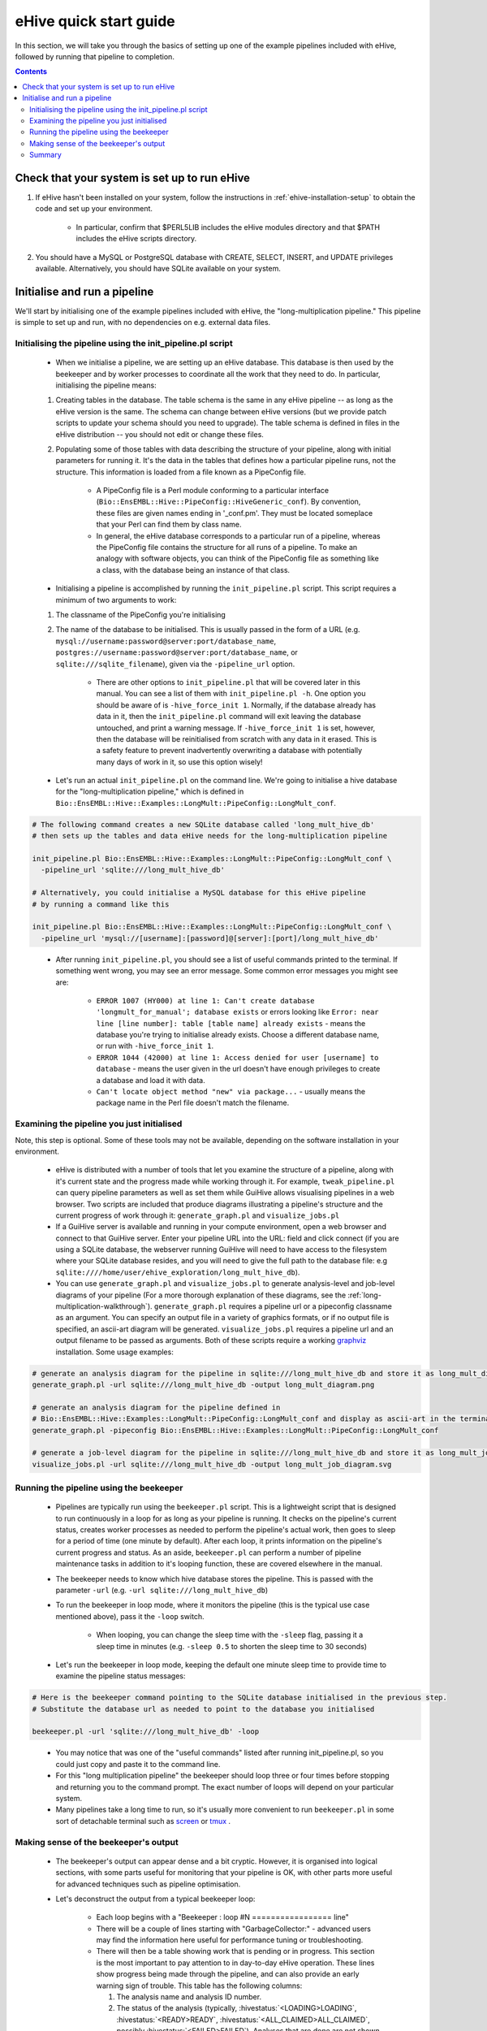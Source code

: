 =======================
eHive quick start guide
=======================

In this section, we will take you through the basics of setting up one of the example pipelines included with eHive, followed by running that pipeline to completion.

.. contents::

Check that your system is set up to run eHive
=============================================

#. If eHive hasn't been installed on your system, follow the instructions in :ref:`ehive-installation-setup` to obtain the code and set up your environment.

    - In particular, confirm that $PERL5LIB includes the eHive modules directory and that $PATH includes the eHive scripts directory.

#. You should have a MySQL or PostgreSQL database with CREATE, SELECT, INSERT, and UPDATE privileges available. Alternatively, you should have SQLite available on your system.

Initialise and run a pipeline
=============================

We'll start by initialising one of the example pipelines included with eHive, the "long-multiplication pipeline." This pipeline is simple to set up and run, with no dependencies on e.g. external data files.

Initialising the pipeline using the init_pipeline.pl script
-----------------------------------------------------------

    - When we initialise a pipeline, we are setting up an eHive database. This database is then used by the beekeeper and by worker processes to coordinate all the work that they need to do. In particular, initialising the pipeline means:

    #. Creating tables in the database. The table schema is the same in any eHive pipeline -- as long as the eHive version is the same. The schema can change between eHive versions (but we provide patch scripts to update your schema should you need to upgrade). The table schema is defined in files in the eHive distribution -- you should not edit or change these files.

    #. Populating some of those tables with data describing the structure of your pipeline, along with initial parameters for running it. It's the data in the tables that defines how a particular pipeline runs, not the structure. This information is loaded from a file known as a PipeConfig file.

        - A PipeConfig file is a Perl module conforming to a particular interface (``Bio::EnsEMBL::Hive::PipeConfig::HiveGeneric_conf``). By convention, these files are given names ending in '_conf.pm'. They must be located someplace that your Perl can find them by class name.

        - In general, the eHive database corresponds to a particular run of a pipeline, whereas the PipeConfig file contains the structure for all runs of a pipeline. To make an analogy with software objects, you can think of the PipeConfig file as something like a class, with the database being an instance of that class.

    - Initialising a pipeline is accomplished by running the ``init_pipeline.pl`` script. This script requires a minimum of two arguments to work:

    #. The classname of the PipeConfig you're initialising

    #. The name of the database to be initialised. This is usually passed in the form of a URL (e.g. ``mysql://username:password@server:port/database_name``, ``postgres://username:password@server:port/database_name``, or ``sqlite:///sqlite_filename``), given via the ``-pipeline_url`` option.

        - There are other options to ``init_pipeline.pl`` that will be covered later in this manual. You can see a list of them with ``init_pipeline.pl -h``. One option you should be aware of is ``-hive_force_init 1``. Normally, if the database already has data in it, then the ``init_pipeline.pl`` command will exit leaving the database untouched, and print a warning message. If ``-hive_force_init 1`` is set, however, then the database will be reinitialised from scratch with any data in it erased. This is a safety feature to prevent inadvertently overwriting a database with potentially many days of work in it, so use this option wisely!

    - Let's run an actual ``init_pipeline.pl`` on the command line. We're going to initialise a hive database for the "long-multiplication pipeline," which is defined in ``Bio::EnsEMBL::Hive::Examples::LongMult::PipeConfig::LongMult_conf``. 

.. code-block:: bash

    # The following command creates a new SQLite database called 'long_mult_hive_db'
    # then sets up the tables and data eHive needs for the long-multiplication pipeline

    init_pipeline.pl Bio::EnsEMBL::Hive::Examples::LongMult::PipeConfig::LongMult_conf \
      -pipeline_url 'sqlite:///long_mult_hive_db'

    # Alternatively, you could initialise a MySQL database for this eHive pipeline
    # by running a command like this

    init_pipeline.pl Bio::EnsEMBL::Hive::Examples::LongMult::PipeConfig::LongMult_conf \
      -pipeline_url 'mysql://[username]:[password]@[server]:[port]/long_mult_hive_db'

..

    - After running ``init_pipeline.pl``, you should see a list of useful commands printed to the terminal. If something went wrong, you may see an error message. Some common error messages you might see are:

        - ``ERROR 1007 (HY000) at line 1: Can't create database 'longmult_for_manual'; database exists`` or errors looking like ``Error: near line [line number]: table [table name] already exists`` - means the database you're trying to initialise already exists. Choose a different database name, or run with ``-hive_force_init 1``.

        - ``ERROR 1044 (42000) at line 1: Access denied for user [username] to database`` - means the user given in the url doesn't have enough privileges to create a database and load it with data.

        - ``Can't locate object method "new" via package...`` - usually means the package name in the Perl file doesn't match the filename.

Examining the pipeline you just initialised
-------------------------------------------

Note, this step is optional. Some of these tools may not be available, depending on the software installation in your environment.

    - eHive is distributed with a number of tools that let you examine the structure of a pipeline, along with it's current state and the progress made while working through it. For example, ``tweak_pipeline.pl`` can query pipeline parameters as well as set them while GuiHive allows visualising pipelines in a web browser. Two scripts are included that produce diagrams illustrating a pipeline's structure and the current progress of work through it: ``generate_graph.pl`` and ``visualize_jobs.pl``

    - If a GuiHive server is available and running in your compute environment, open a web browser and connect to that GuiHive server. Enter your pipeline URL into the URL: field and click connect (if you are using a SQLite database, the webserver running GuiHive will need to have access to the filesystem where your SQLite database resides, and you will need to give the full path to the database file: e.g ``sqlite:////home/user/ehive_exploration/long_mult_hive_db``).

    - You can use ``generate_graph.pl`` and ``visualize_jobs.pl`` to generate analysis-level and job-level diagrams of your pipeline (For a more thorough explanation of these diagrams, see the :ref:`long-multiplication-walkthrough`). ``generate_graph.pl`` requires a pipeline url or a pipeconfig classname as an argument. You can specify an output file in a variety of graphics formats, or if no output file is specified, an ascii-art diagram will be generated. ``visualize_jobs.pl`` requires a pipeline url and an output filename to be passed as arguments. Both of these scripts require a working `graphviz <http://www.graphviz.org/>`__ installation. Some usage examples:

.. code-block:: bash

    # generate an analysis diagram for the pipeline in sqlite:///long_mult_hive_db and store it as long_mult_diagram.png
    generate_graph.pl -url sqlite:///long_mult_hive_db -output long_mult_diagram.png

    # generate an analysis diagram for the pipeline defined in
    # Bio::EnsEMBL::Hive::Examples::LongMult::PipeConfig::LongMult_conf and display as ascii-art in the terminal
    generate_graph.pl -pipeconfig Bio::EnsEMBL::Hive::Examples::LongMult::PipeConfig::LongMult_conf

    # generate a job-level diagram for the pipeline in sqlite:///long_mult_hive_db and store it as long_mult_job_diagram.svg
    visualize_jobs.pl -url sqlite:///long_mult_hive_db -output long_mult_job_diagram.svg

Running the pipeline using the beekeeper
----------------------------------------

    - Pipelines are typically run using the ``beekeeper.pl`` script. This is a lightweight script that is designed to run continuously in a loop for as long as your pipeline is running. It checks on the pipeline's current status, creates worker processes as needed to perform the pipeline's actual work, then goes to sleep for a period of time (one minute by default). After each loop, it prints information on the pipeline's current progress and status. As an aside, ``beekeeper.pl`` can perform a number of pipeline maintenance tasks in addition to it's looping function, these are covered elsewhere in the manual.

    - The beekeeper needs to know which hive database stores the pipeline. This is passed with the parameter ``-url`` (e.g. ``-url sqlite:///long_mult_hive_db``)

    - To run the beekeeper in loop mode, where it monitors the pipeline (this is the typical use case mentioned above), pass it the ``-loop`` switch.

        - When looping, you can change the sleep time with the ``-sleep`` flag, passing it a sleep time in minutes (e.g. ``-sleep 0.5`` to shorten the sleep time to 30 seconds)

    - Let's run the beekeeper in loop mode, keeping the default one minute sleep time to provide time to examine the pipeline status messages:

.. code-block:: bash

    # Here is the beekeeper command pointing to the SQLite database initialised in the previous step.
    # Substitute the database url as needed to point to the database you initialised

    beekeeper.pl -url 'sqlite:///long_mult_hive_db' -loop

..

    - You may notice that was one of the "useful commands" listed after running init_pipeline.pl, so you could just copy and paste it to the command line.

    - For this "long multiplication pipeline" the beekeeper should loop three or four times before stopping and returning you to the command prompt. The exact number of loops will depend on your particular system.

    - Many pipelines take a long time to run, so it's usually more convenient to run ``beekeeper.pl`` in some sort of detachable terminal such as `screen <https://www.gnu.org/software/screen/>`__ or `tmux <https://tmux.github.io/>`__ .

Making sense of the beekeeper's output
--------------------------------------

    - The beekeeper's output can appear dense and a bit cryptic. However, it is organised into logical sections, with some parts useful for monitoring that your pipeline is OK, with other parts more useful for advanced techniques such as pipeline optimisation.

    - Let's deconstruct the output from a typical beekeeper loop:

        - Each loop begins with a "Beekeeper : loop #N ================= line"

        - There will be a couple of lines starting with "GarbageCollector:" - advanced users may find the information here useful for performance tuning or troubleshooting.

        - There will then be a table showing work that is pending or in progress. This section is the most important to pay attention to in day-to-day eHive operation. These lines show progress being made through the pipeline, and can also provide an early warning sign of trouble. This table has the following columns:

          #. The analysis name and analysis ID number.

          #. The status of the analysis (typically, :hivestatus:`<LOADING>LOADING`, :hivestatus:`<READY>READY`, :hivestatus:`<ALL_CLAIMED>ALL_CLAIMED`, possibly :hivestatus:`<FAILED>FAILED`). Analyses that are done are not shown in this table.

          #. A job summary, showing the number of :hivestatus:`<READY>[r]eady`, :hivestatus:`<SEMAPHORED>[s]emaphored`, :hivestatus:`<INPROGRESS>[i]n-progress`, and :hivestatus:`<DONE>[d]one` jobs in the analysis

          #. Average runtime for jobs in the analysis,

          #. Number of workers working on this analysis

          #. Hive-capacity and analysis-capacity settings for this analysis

          #. Last time the beekeeper performed an internal-bookkeeping synchronization on this analysis.

        - There will then be a summary of progress through the pipeline

        - The next several lines show the beekeeper's plan to create new workers for the pipeline. This can be useful for debugging.

        - Finally, the beekeeper will announce it is going to sleep.

Summary
-------

    - Once eHive is installed, initialising and running pipelines is fairly simple

    #. Initialise the pipeline with init_pipeline.pl

    #. Run beekeeper.pl, pointing it at the pipeline database, until the work is finished.
